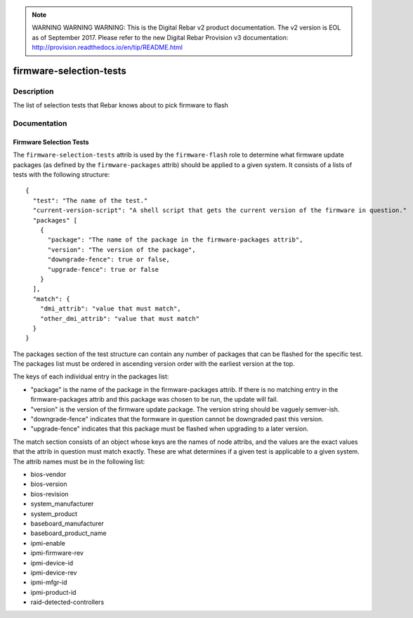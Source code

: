 
.. note:: WARNING WARNING WARNING:  This is the Digital Rebar v2 product documentation.  The v2 version is EOL as of September 2017.  Please refer to the new Digital Rebar Provision v3 documentation:  http:\/\/provision.readthedocs.io\/en\/tip\/README.html

========================
firmware-selection-tests
========================

Description
===========
The list of selection tests that Rebar knows about to pick firmware to flash

Documentation
=============

Firmware Selection Tests
------------------------

The ``firmware-selection-tests`` attrib is used by the ``firmware-flash`` role to
determine what firmware update packages (as defined by the ``firmware-packages`` attrib)
should be applied to a given system.  It consists of a lists of tests with the
following structure:

::

  {
    "test": "The name of the test."
    "current-version-script": "A shell script that gets the current version of the firmware in question."
    "packages" [
      {
        "package": "The name of the package in the firmware-packages attrib",
        "version": "The version of the package",
        "downgrade-fence": true or false,
        "upgrade-fence": true or false
      }
    ],
    "match": {
      "dmi_attrib": "value that must match",
      "other_dmi_attrib": "value that must match"
    }
  }

The packages section of the test structure can contain any number of packages that
can be flashed for the specific test.  The packages list must be ordered in ascending version
order with the earliest version at the top.

The keys of each individual entry in the packages list:

* "package" is the name of the package in the firmware-packages attrib.
  If there is no matching entry in the firmware-packages attrib and this
  package was chosen to be run, the update will fail.
* "version" is the version of the firmware update package.  The version string
  should be vaguely semver-ish.
* "downgrade-fence" indicates that the formware in question cannot be downgraded
  past this version.
* "upgrade-fence" indicates that this package must be flashed when upgrading to
  a later version.

The match section consists of an object whose keys are the names of node attribs, and
the values are the exact values that the attrib in question must match exactly.  These
are what determines if a given test is applicable to a given system.  The attrib names
must be in the following list:

* bios-vendor
* bios-version
* bios-revision
* system_manufacturer
* system_product
* baseboard_manufacturer
* baseboard_product_name
* ipmi-enable
* ipmi-firmware-rev
* ipmi-device-id
* ipmi-device-rev
* ipmi-mfgr-id
* ipmi-product-id
* raid-detected-controllers
